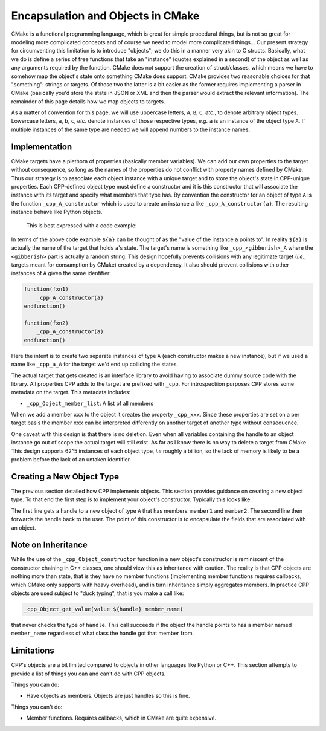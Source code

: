.. _encapsulation-label:

Encapsulation and Objects in CMake
==================================

CMake is a functional programming language, which is great for simple procedural
things, but is not so great for modeling more complicated concepts and of course
we need to model more complicated things... Our present strategy for
circumventing this limitation is to introduce "objects"; we do this in a manner
very akin to C structs.  Basically, what we do is define a series of free
functions that take an "instance" (quotes explained in a second) of the object
as well as any arguments required by the function. CMake does not support the
creation of struct/classes, which means we have to somehow map the object's
state onto something CMake does support. CMake provides two reasonable choices
for that "something": strings or targets. Of those two the latter is a bit
easier as the former requires implementing a parser in CMake (basically you'd
store the state in JSON or XML and then the parser would extract the relevant
information). The remainder of this page details how we map objects to targets.

As a matter of convention for this page, we will use uppercase letters, ``A``,
``B``, ``C``, *etc.*, to denote arbitrary object types. Lowercase letters,
``a``, ``b``, ``c``, *etc.* denote instances of those respective types, *e.g.*
``a`` is an instance of the object type ``A``. If multiple instances of the same
type are needed we will append numbers to the instance names.

Implementation
--------------

CMake targets have a plethora of properties (basically member variables). We can
add our own properties to the target without consequence, so long as the names
of the properties do not conflict with property names defined by CMake. Thus
our strategy is to associate each object instance with a unique target and to
store the object's state in CPP-unique properties. Each CPP-defined object type
must define a constructor and it is this constructor that will associate the
instance with its target and specify what members that type has. By convention
the constructor for an object of type ``A`` is the function
``_cpp_A_constructor`` which is used to create an instance ``a`` like
``_cpp_A_constructor(a)``. The resulting instance behave like Python objects.
 This is best expressed with a code example:

.. code-block::cmake

   function(fxn_taking_an_object the_instance)
       # set the_instance's member X to 1
   endfunction()

   _cpp_A_constructor(a)
   #set a's member X to 0
   fxn_taking_an_object(${a})
   #a's member X is now 1

   set(a2 ${a}) #is a shallow copy
   #a2's member X is 1
   #set a2's member X to 2
   #a's member X is now 2 (as is a2's member X)


In terms of the above code example ``${a}`` can be thought of as the "value of
the instance ``a`` points to". In reality ``${a}`` is actually the name of the
target that holds ``a``'s state. The target's name is something like
``_cpp_<gibberish>_A`` where the ``<gibberish>`` part is actually a random
string. This design hopefully prevents collisions with any legitimate target
(*i.e.*, targets meant for consumption by CMake) created by a dependency. It
also should prevent collisions with other instances of ``A`` given the same
identifier:

.. code-block::

    function(fxn1)
        _cpp_A_constructor(a)
    endfunction()

    function(fxn2)
        _cpp_A_constructor(a)
    endfunction()

Here the intent is to create two separate instances of type ``A`` (each
constructor makes a new instance), but if we used a name like ``_cpp_a_A`` for
the target we'd end up colliding the states.

The actual target that gets created is an interface library to avoid having
to associate dummy source code with the library. All properties CPP adds to the
target are prefixed with ``_cpp``. For introspectiion purposes CPP stores some
metadata on the target. This metadata includes:

- ``_cpp_Object_member_list``: A list of all members

When we add a member ``xxx`` to the object it creates the property ``_cpp_xxx``.
Since these properties are set on a per target basis the member ``xxx`` can be
interpreted differently on another target of another type without consequence.

One caveat with this design is that there is no deletion. Even when all
variables containing the handle to an object instance go out of scope the actual
target will still exist. As far as I know there is no way to delete a target
from CMake. This design supports 62^5 instances of each object type, *i.e*
roughly a billion, so the lack of memory is likely to be a problem before
the lack of an untaken identifier.

Creating a New Object Type
--------------------------

The previous section detailed how CPP implements objects. This section provides
guidance on creating a new object type. To that end the first step is to
implement your object's constructor. Typically this looks like:

.. code-block::cmake

    include_guard()
    include(object/new_target)

    function(_cpp_A_construct instance)
        _cpp_Object_constructor(_cAc_handle A member1 member2)
        set(${instance} ${_cAc_handle} PARENT_SCOPE)
    endfunction()

The first line gets a handle to a new object of type ``A`` that has members:
``member1`` and ``member2``. The second line then forwards the handle back to
the user. The point of this constructor is to encapsulate the fields that are
associated with an object.

Note on Inheritance
-------------------

While the use of the ``_cpp_Object_constructor`` function in a new object's
constructor is reminiscent of the constructor chaining in C++ classes, one
should view this as inheritance with caution. The reality is that CPP objects
are nothing more than state, that is they have no member functions (implementing
member functions requires callbacks, which CMake only supports with heavy
overhead), and in turn inheritance simply aggregates members. In practice CPP
objects are used subject to "duck typing", that is you make a call like:

.. code-block:: cmake

   _cpp_Object_get_value(value ${handle} member_name)

that never checks the type of ``handle``. This call succeeds if the object the
handle points to has a member named ``member_name`` regardless of what class
the handle got that member from.



Limitations
-----------

CPP's objects are a bit limited compared to objects in other languages like
Python or C++. This section attempts to provide a list of things you can and
can't do with CPP objects.

Things you can do:

* Have objects as members. Objects are just handles so this is fine.

Things you can't do:

* Member functions. Requires callbacks, which in CMake are quite expensive.


